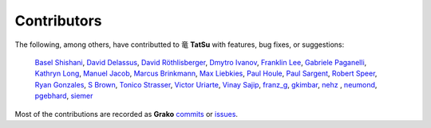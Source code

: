 .. |dragon| unicode:: 0x7ADC .. unicode dragon
.. |TatSu| replace:: |dragon| **TatSu**

Contributors
------------

The following, among others, have contributted to |TatSu| with
features, bug fixes, or suggestions:

    `Basel Shishani`_,
    `David Delassus`_,
    `David Röthlisberger`_,
    `Dmytro Ivanov`_,
    `Franklin Lee`_,
    `Gabriele Paganelli`_,
    `Kathryn Long`_,
    `Manuel Jacob`_,
    `Marcus Brinkmann`_,
    `Max Liebkies`_,
    `Paul Houle`_,
    `Paul Sargent`_,
    `Robert Speer`_,
    `Ryan Gonzales`_,
    `S Brown`_,
    `Tonico Strasser`_,
    `Victor Uriarte`_,
    `Vinay Sajip`_,
    `franz\_g`_,
    `gkimbar`_,
    `nehz`_ ,
    `neumond`_,
    `pgebhard`_,
    `siemer`_

Most of the contributions are recorded as **Grako** commits_ or issues_.

.. _commits: https://bitbucket.org/neogeny/grako/commits/all
.. _issues: https://bitbucket.org/neogeny/grako/issues

.. _Basel Shishani: https://bitbucket.org/basel-shishani
.. _David Delassus: https://bitbucket.org/linkdd
.. _David Röthlisberger: https://bitbucket.org/drothlis/
.. _Dmytro Ivanov: https://bitbucket.org/jimon
.. _Franklin Lee: https://bitbucket.org/leewz
.. _Gabriele Paganelli: https://bitbucket.org/gapag
.. _Kathryn Long: https://bitbucket.org/starkat
.. _Manuel Jacob: https://github.com/manueljacob
.. _Marcus Brinkmann: https://bitbucket.org/lambdafu/
.. _Max Liebkies: https://bitbucket.org/gegenschall
.. _Paul Houle: https://github.com/paulhoule
.. _Paul Sargent: https://bitbucket.org/pauls
.. _Robert Speer: https://bitbucket.org/r_speer
.. _Ryan Gonzales: https://github.com/kirbyfan64
.. _S Brown: https://bitbucket.org/sjbrownBitbucket
.. _Tonico Strasser: https://bitbucket.org/tonico_strasser
.. _Victor Uriarte: https://bitbucket.org/vmuriart
.. _Vinay Sajip: https://bitbucket.org/vinay.sajip
.. _basel-shishani: https://bitbucket.org/basel-shishani
.. _drothlis: https://bitbucket.org/drothlis
.. _franz\_g: https://bitbucket.org/franz_g
.. _gkimbar: https://bitbucket.org/gkimbar
.. _nehz: https://bitbucket.org/nehz
.. _neumond: https://bitbucket.org/neumond
.. _pgebhard: https://bitbucket.org/pgebhard
.. _siemer: https://bitbucket.org/siemer
